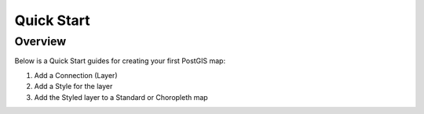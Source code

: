 Quick Start
===========================

Overview
------------

Below is a Quick Start guides for creating your first PostGIS map:

1. Add a Connection (Layer)
2. Add a Style for the layer
3. Add the Styled layer to a Standard or Choropleth map
